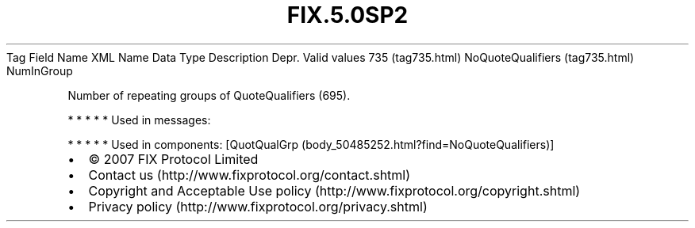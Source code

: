 .TH FIX.5.0SP2 "" "" "Tag #735"
Tag
Field Name
XML Name
Data Type
Description
Depr.
Valid values
735 (tag735.html)
NoQuoteQualifiers (tag735.html)
NumInGroup
.PP
Number of repeating groups of QuoteQualifiers (695).
.PP
   *   *   *   *   *
Used in messages:
.PP
   *   *   *   *   *
Used in components:
[QuotQualGrp (body_50485252.html?find=NoQuoteQualifiers)]

.PD 0
.P
.PD

.PP
.PP
.IP \[bu] 2
© 2007 FIX Protocol Limited
.IP \[bu] 2
Contact us (http://www.fixprotocol.org/contact.shtml)
.IP \[bu] 2
Copyright and Acceptable Use policy (http://www.fixprotocol.org/copyright.shtml)
.IP \[bu] 2
Privacy policy (http://www.fixprotocol.org/privacy.shtml)

